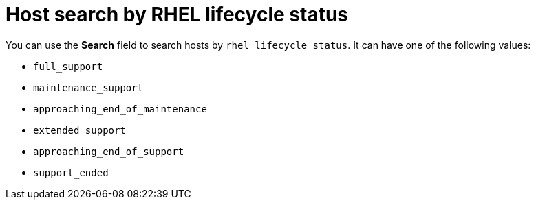 [id="host_search_by_rhel_lifecycle_status_{context}"]
= Host search by RHEL lifecycle status

You can use the *Search* field to search hosts by `rhel_lifecycle_status`.
It can have one of the following values:

* `full_support`
* `maintenance_support`
* `approaching_end_of_maintenance`
* `extended_support`
* `approaching_end_of_support`
* `support_ended`

